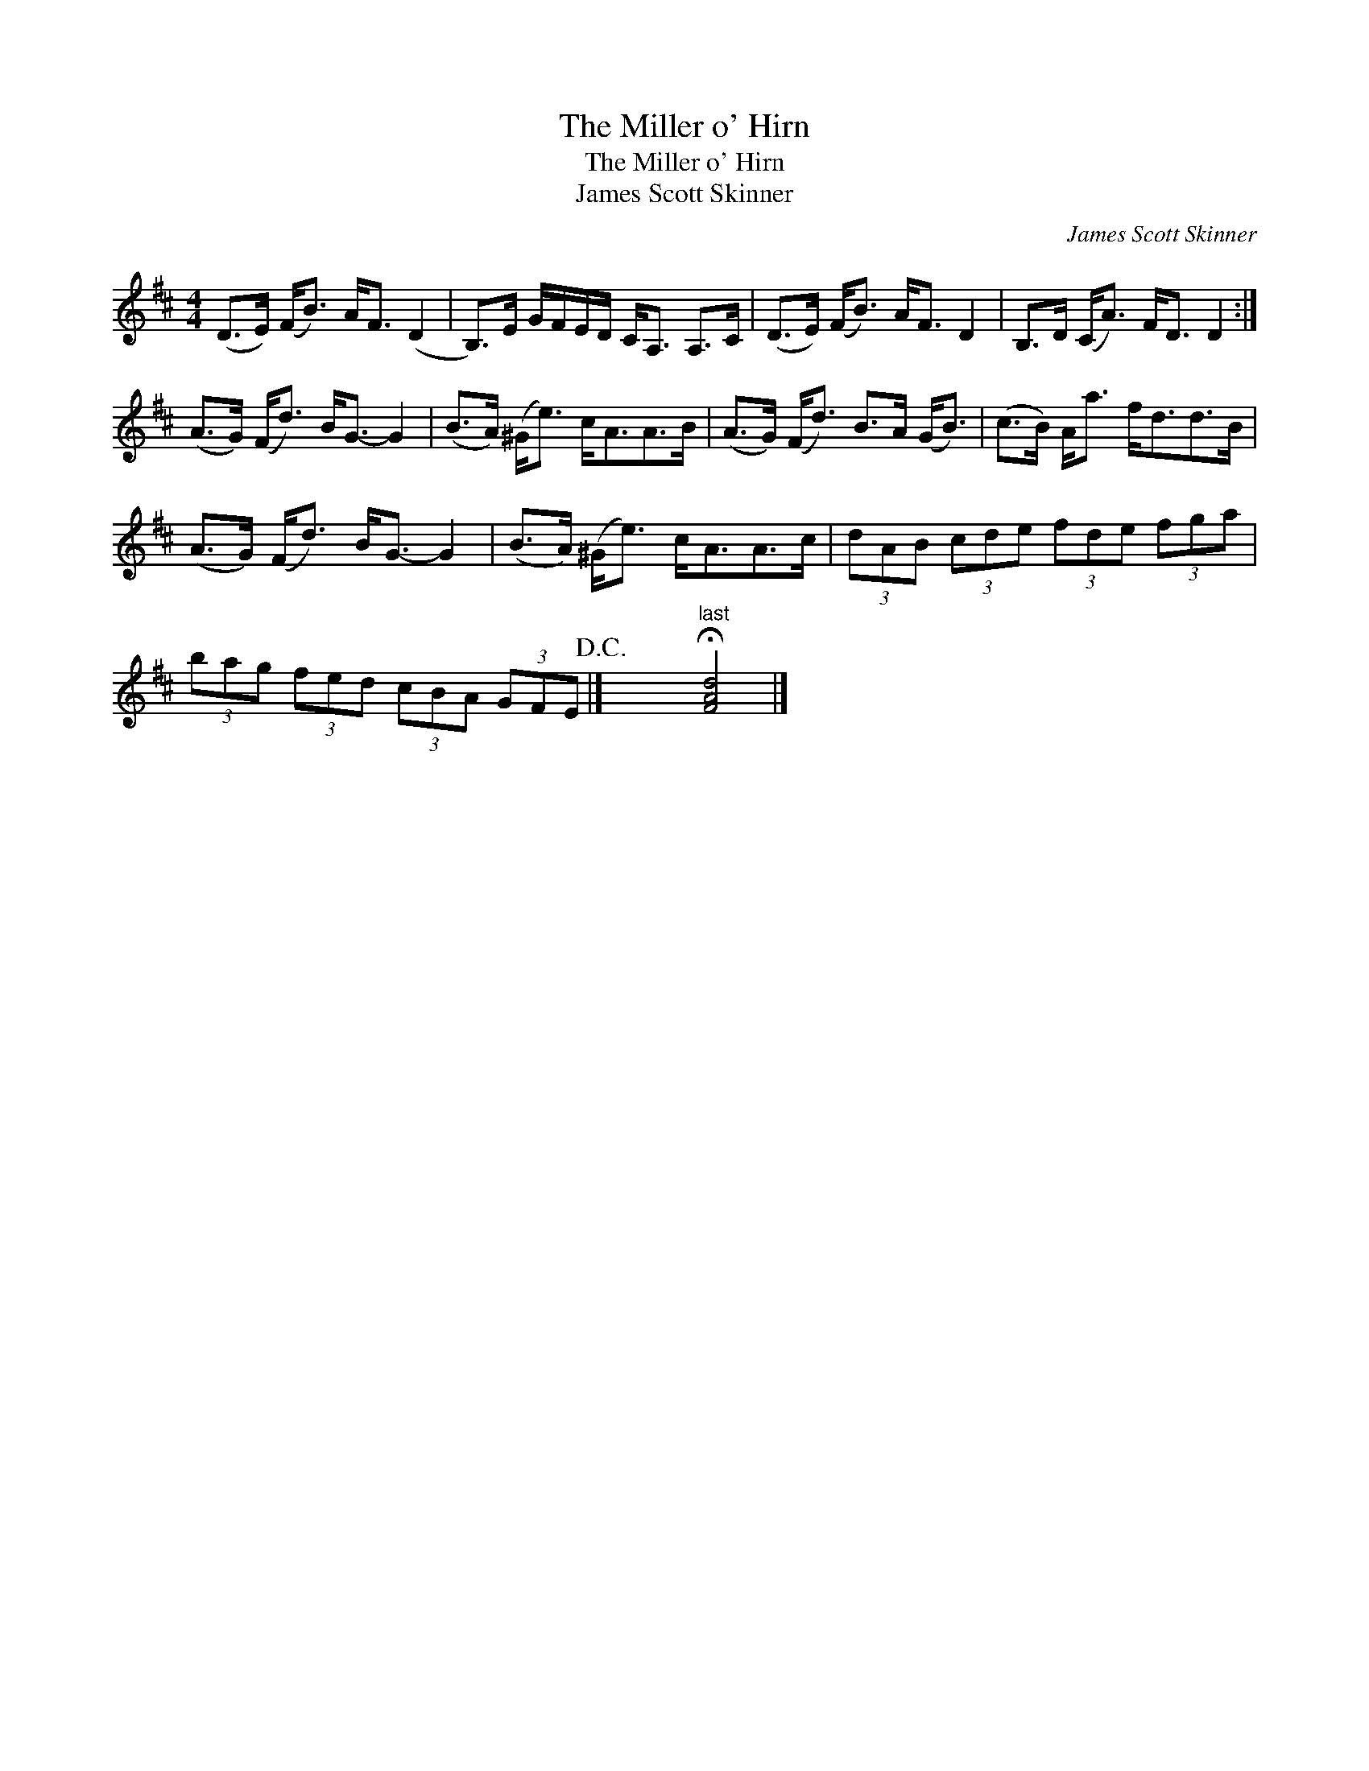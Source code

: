 X:1
T:The Miller o' Hirn
T:The Miller o' Hirn
T:James Scott Skinner
C:James Scott Skinner
L:1/8
M:4/4
K:D
V:1 treble 
V:1
 (D>E) (F<B) A<F (D2 | B,>)E G/F/E/D/ C<A, A,>C | (D>E) (F<B) A<F D2 | B,>D (C<A) F<D D2 :| %4
 (A>G) (F<d) B<G- G2 | (B>A) (^G<e) c<AA>B | (A>G) (F<d) B>A (G<B) | (c>B) A<a f<dd>B | %8
 (A>G) (F<d) B<G- G2 | (B>A) (^G<e) c<AA>c | (3dAB (3cde (3fde (3fga | %11
 (3bag (3fed (3cBA (3GFE!D.C.! |] x x"^last" !fermata![FAd]4 |] %13

